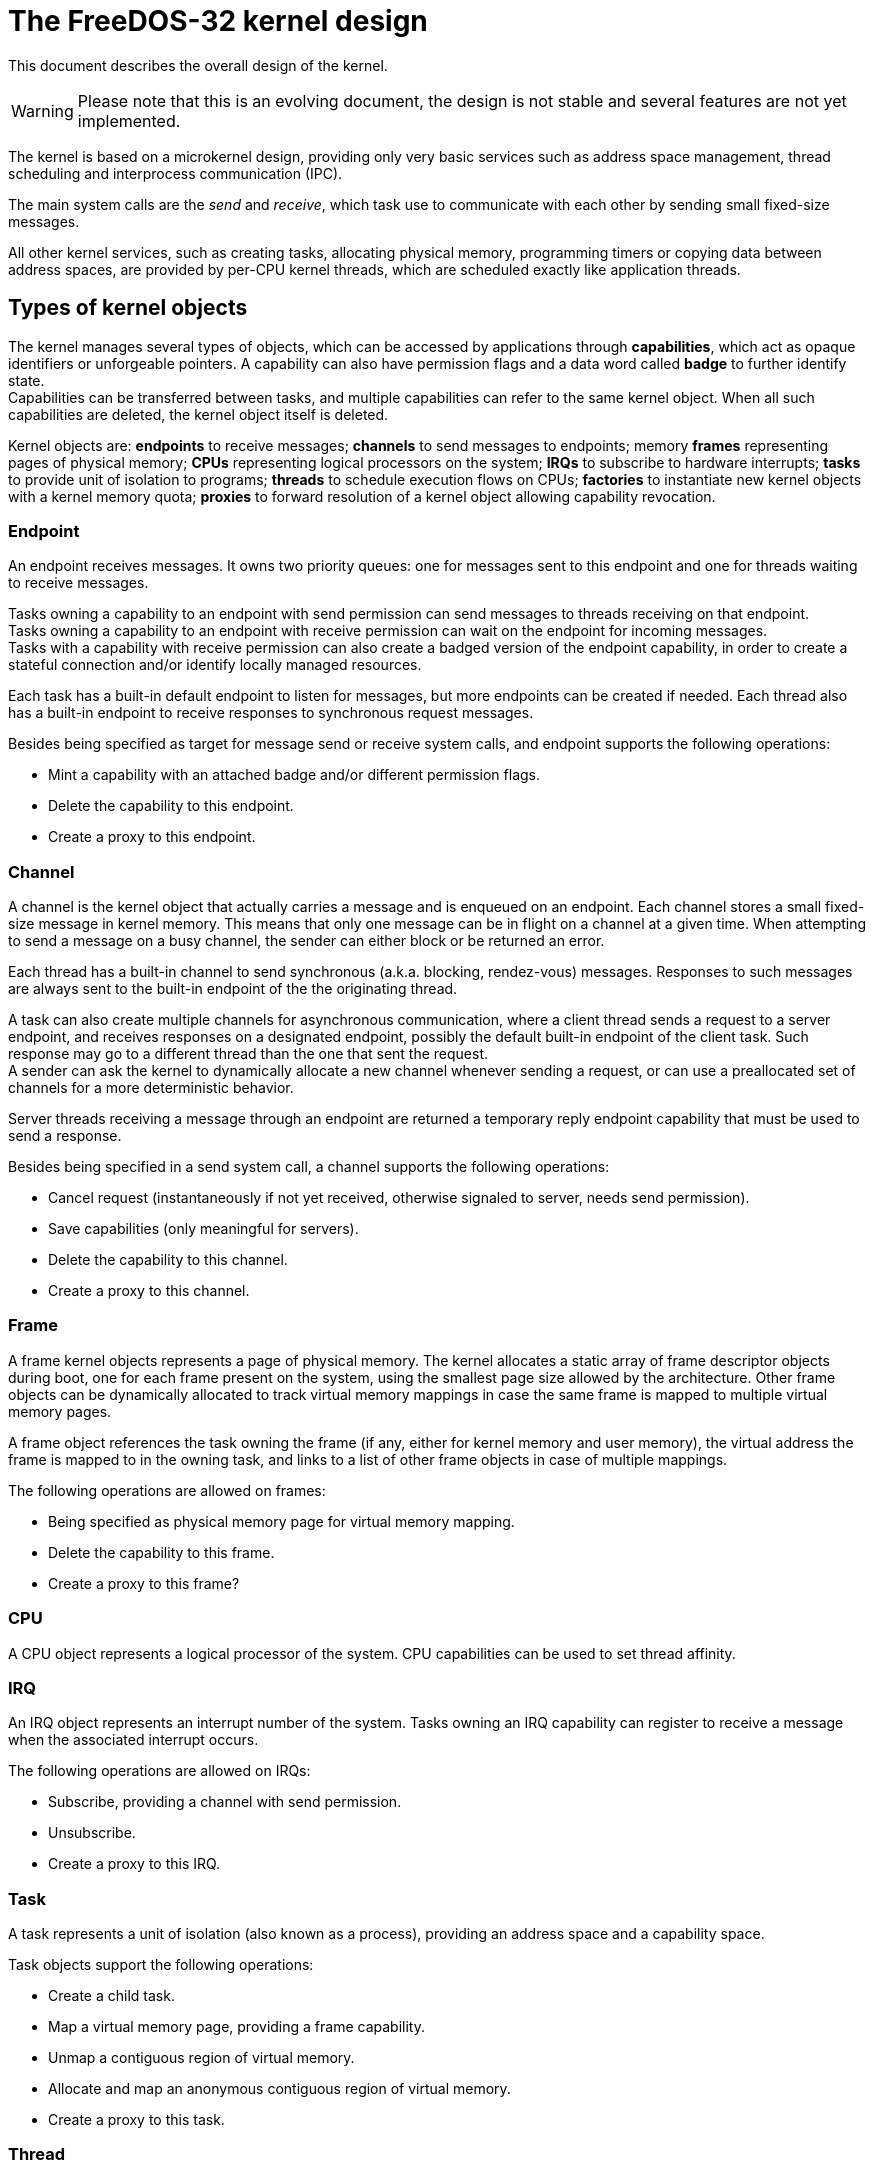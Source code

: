 ifdef::env-github[]
:tip-caption: :bulb:
:note-caption: :information_source:
:important-caption: :heavy_exclamation_mark:
:caution-caption: :fire:
:warning-caption: :warning:
:toc:
:toc-placement!:
endif::[]

The FreeDOS-32 kernel design
============================

This document describes the overall design of the kernel.

WARNING: Please note that this is an evolving document, the design
is not stable and several features are not yet implemented.

The kernel is based on a microkernel design, providing only very basic
services such as address space management, thread scheduling and
interprocess communication (IPC).

The main system calls are the _send_ and _receive_, which task
use to communicate with each other by sending small fixed-size messages.

All other kernel services, such as creating tasks, allocating physical memory,
programming timers or copying data between address spaces, are provided by
per-CPU kernel threads, which are scheduled exactly like application
threads.

toc::[]


Types of kernel objects
-----------------------

The kernel manages several types of objects, which can be accessed by
applications through *capabilities*, which act as opaque identifiers or
unforgeable pointers. A capability can also have permission flags and
a data word called *badge* to further identify state. +
Capabilities can be transferred between tasks, and multiple capabilities
can refer to the same kernel object. When all such capabilities are deleted,
the kernel object itself is deleted.

Kernel objects are: *endpoints* to receive messages; *channels* to send
messages to endpoints; memory *frames* representing pages of physical memory;
*CPUs* representing logical processors on the system; *IRQs* to subscribe
to hardware interrupts; *tasks* to provide unit of isolation to programs;
*threads* to schedule execution flows on CPUs; *factories* to instantiate
new kernel objects with a kernel memory quota; *proxies* to forward
resolution of a kernel object allowing capability revocation.

Endpoint
~~~~~~~~
An endpoint receives messages. It owns two priority queues: one for messages
sent to this endpoint and one for threads waiting to receive messages.

Tasks owning a capability to an endpoint with send permission can send
messages to threads receiving on that endpoint. +
Tasks owning a capability to an endpoint with receive permission can wait
on the endpoint for incoming messages. +
Tasks with a capability with receive permission can also create a badged
version of the endpoint capability, in order to create a stateful
connection and/or identify locally managed resources.

Each task has a built-in default endpoint to listen for messages, but more
endpoints can be created if needed. Each thread also has a built-in endpoint
to receive responses to synchronous request messages.

Besides being specified as target for message send or receive system calls,
and endpoint supports the following operations:

* Mint a capability with an attached badge and/or different permission flags.
* Delete the capability to this endpoint.
* Create a proxy to this endpoint.

Channel
~~~~~~~

A channel is the kernel object that actually carries a message and is
enqueued on an endpoint. Each channel stores a small fixed-size message
in kernel memory. This means that only one message can be in flight on a channel
at a given time. When attempting to send a message on a busy channel, the sender
can either block or be returned an error.


Each thread has a built-in channel to send synchronous (a.k.a. blocking,
rendez-vous) messages. Responses to such messages are always sent to the
built-in endpoint of the the originating thread.

A task can also create multiple channels for asynchronous communication,
where a client thread sends a request to a server endpoint, and receives
responses on a designated endpoint, possibly the default built-in endpoint
of the client task. Such response may go to a different thread than the one
that sent the request. +
A sender can ask the kernel to dynamically allocate a new channel whenever
sending a request, or can use a preallocated set of channels for a more
deterministic behavior.

Server threads receiving a message through an endpoint are returned a temporary
reply endpoint capability that must be used to send a response.

Besides being specified in a send system call, a channel supports the
following operations:

* Cancel request (instantaneously if not yet received, otherwise signaled to server, needs send permission).
* Save capabilities (only meaningful for servers).
* Delete the capability to this channel.
* Create a proxy to this channel.

Frame
~~~~~

A frame kernel objects represents a page of physical memory.
The kernel allocates a static array of frame descriptor objects during boot,
one for each frame present on the system, using the smallest page size allowed
by the architecture. Other frame objects can be dynamically allocated to
track virtual memory mappings in case the same frame is mapped to multiple
virtual memory pages.

A frame object references the task owning the frame (if any, either for
kernel memory and user memory), the virtual address the frame is mapped to
in the owning task, and links to a list of other frame objects in case
of multiple mappings.

The following operations are allowed on frames:

* Being specified as physical memory page for virtual memory mapping.
* Delete the capability to this frame.
* Create a proxy to this frame?

CPU
~~~

A CPU object represents a logical processor of the system.
CPU capabilities can be used to set thread affinity.

IRQ
~~~
An IRQ object represents an interrupt number of the system.
Tasks owning an IRQ capability can register to receive a message
when the associated interrupt occurs.

The following operations are allowed on IRQs:

* Subscribe, providing a channel with send permission.
* Unsubscribe.
* Create a proxy to this IRQ.

Task
~~~~

A task represents a unit of isolation (also known as a process), providing
an address space and a capability space.

Task objects support the following operations:

* Create a child task.
* Map a virtual memory page, providing a frame capability.
* Unmap a contiguous region of virtual memory.
* Allocate and map an anonymous contiguous region of virtual memory.
* Create a proxy to this task.

Thread
~~~~~~

A thread represents a unit of execution belonging to a task,
storing a CPU context.

The following operations are allowed on threads:

* Read registers (needs read registers permission).
* Write registers, including the instruction pointer and stack pointer
  (needs write registers permission).
* Set CPU affinity, specifying a CPU capability.
* Set nominal priority level.
* Set nice level.
* Create a proxy to this thread.

Factory
~~~~~~~

A factory creates kernel objects. Each factory has a configurable kernel
memory quota, and specific permissions for the types of kernel objects
that can be created (included other factories) and for changing the kernel
memory quota.

The following operations are allowed on factories:

* Create a kernel object.
* Get kernel memory quota and usage.
* Set kernel memory quota.
* Delete the capability to this factory.
* Create a proxy to this factory.

Proxy
~~~~~

A proxy forwards resolution of another kernel object, so that deleting
a proxy effectively revokes access to all tasks owning a capability
to that object via that proxy. This solves the revocation problem
without traversing potentially large capability derivation trees when
revoking all derived instances of a capability
(see http://www.erights.org/elib/capability/duals/myths.html[Capability Myths
Demolished by Mark S. Miller et al.)].

The following operations are allowed on proxies:

* Create a further proxy to this proxy.
* Delete the capability to this proxy.


Memory management
-----------------

The kernel manages allocation of physical memory with frame granularity,
provides basic management of virtual memory by manipulating page tables and
provides sub-page allocation by using slab allocators.


Virtual memory mapping
~~~~~~~~~~~~~~~~~~~~~~

https://en.wikipedia.org/wiki/Meltdown_(security_vulnerability)[Currently],
a split memory layout is used, where the "lower half" of the virtual address
space is available to user mode programs, and the "higher half" is reserved
for kernel access (actually, the current split on 32-bit is 3 GiB / 1 GiB
respectively).

The higher half has the same mappings in every possible address space,
and contains the kernel code and data structures. To avoid changing
these mappings, thus costly multi-CPU TLB shootdowns, and to minimize
TLB pressure, as much physical memory as possible is permanently mapped to the
higher half using the largest possible memory pages. On 32-bit with the 3/1
GiB split, a few less than the first gigabyte of physical memory is mapped
starting from virtual address 0xC0000000 using 4 MiB pages.

A little of the higher half is left unmapped to allow per-CPU temporary
mappings to let the kernel access non-permanently mapped physical memory.

Temporary kernel memory mapping
~~~~~~~~~~~~~~~~~~~~~~~~~~~~~~~

As much as possible of physical memory is permanently mapped in the higher half
kernel memory (896 MiB on IA-32, that is 224 page tables).

For physical memory not permanently mapped in kernel memory, each CPU has
a number of kernel pages reserved for temporary mappings, called the temporary
mapping slots for that CPU (512 4 KiB slots for up to 32 logical CPUs, or 1024
4 KiB slots for up to 16 logical CPUs on IA-32, that is 64 MiB, 16 page tables).

On task switch, the temporary mappings are assumed to be clean, even if the
respective page tables contain mappings, and the kernel will not attempt to
access those pages. +
Every time the kernel needs to access a frame requiring a temporary mapping,
if the frame number is not the one of the last temporary mapping slot, the next
slot is used. When all slots are filled, the TLB is invalidated and the first
slot is used again. +
This avoids costly individual TLB flushes and hopefully makes full TLB flushes rare.

Physical memory allocation
~~~~~~~~~~~~~~~~~~~~~~~~~~

Each frame of physical memory is described by at least one frame kernel
object, see <<Frame>>.

The physical memory allocator operates in constant time, using a design
inspired from http://g.oswego.edu/dl/html/malloc.html[Doug Lea's heap
memory allocator]. Contiguous blocks of frames are segregated in free lists
depending on the block sizes. To approximate a best-fit strategy while
retaining O(1) operation and a small number of free lists, block sizes
are classified by a power-of-two number of frames.

When one or more contiguous frames need to be allocated, the physical
memory allocator finds the a block in the free list containing the smallest
block sizes greater than or equal to the required amount, then splits
it if a larger block is found. Each free block uses frame kernel objects
as a header and a footer to help coalescing free blocks in constant time.

Several regions of physical memory are managed independently, in order
to let the allocator pick memory with different features, such as low
addresses that can be used for ISA DMA, memory permanently mapped in
the higher half that is immediately accessible by the kernel, and all
other memory available to user mode programs.

Slab memory allocation
~~~~~~~~~~~~~~~~~~~~~~

Slab memory allocators are used to manage kernel memory with finer
granularity than a frame. Each slab allocator manages objects of the same
fixed size within a frame.

When a new object is needed, the appropriate slab allocator attempts
to reuse a previously freed object managed by the same allocator, or attempts
to increase a "break" within the last obtained frame until it is full.
When no more space is available, a new frame is requested to the physical
memory allocator. All these steps require constant time.

During tests, slab allocators have proven to provide good performance
thanks to space locality.

Capability space
~~~~~~~~~~~~~~~~

A capability referring to a kernel object is itself is a small kernel object.
The so-called *capability address* is a positive integer key visible to user
mode programs for a particular capability. The set of capabilities available
to a task conceptually forms the *capability space* of that task.

The capability space of a task is made up of one or more kernel mode memory
pages managed by a per-task slab allocator, with an object size of 4 words.

A capability address is derived from the actual kernel memory address of each
capability object. Considering <<Virtual memory mapping, how the higher
half kernel memory is mapped>>, to make a capability address a positive integer
(so that negative integers can be used for error codes) it is enough to
translate the kernel virtual memory address to physical address by subtracting
the base address of the higher half.
Thus, on 32-bit x86, a capability address is the virtual address of the capability
minus 0xC0000000. Since all kernel objects are always multiple of 16 bytes,
the lowest 4 bits of a capability address are always zero, and can be used
to pack other information such as flags. The resulting capability space of a task
is _sparse_, with capability address appearing as random integers.

To resolve a capability, when receiving a capability address all the kernel
needs to do is adding the higher half base address and checking if the resulting
page is managed by a slab allocator owned by the calling task, and that that
slab allocator is really managing capabilities. This information is conveniently
saved in the <<Frame, frame  descriptor>> of the page.


Thread scheduling
-----------------

The kernel aims to provide hard real-time behavior, where higher priority
threads always preempt lower priority threads within a small bounded
latency. 

The central data structure is a single ready queue shared between all
logical processors, not unlike http://ck.kolivas.org/patches/bfs/bfs-faq.txt[Con Colivas' BFS].
This is in order to make sure that the highest priority ready threads are
always executed on all available CPUs, without
https://blog.acolyer.org/2016/04/26/the-linux-scheduler-a-decade-of-wasted-cores/[complex load balancing].

After experimenting with several data structures to find the optimal
priority queue (see https://github.com/salvois/cutil/) and testing
"variable frequency" scheduling, to reduce processing time in the scheduler
the final approach discards sorting threads by their cumulative "virtual run
times" or "virtual deadlines", preferring variable-length high-resolution
time slices with 256 priority levels. This allows implementing all priority
queues with a https://en.wikipedia.org/wiki/Trie[bitwise trie] with at most
8 levels, which exhibits very short worst case insertion and deletion times.

To make the approach scalable, the idea of CPU nodes can be introduced,
where each CPU node contains logical processors that share scheduling
decisions, resembling a distributed system or a "multi-kernel" design.

Priority and nice levels
~~~~~~~~~~~~~~~~~~~~~~~~

Each thread has a *priority*, ranging from 0 (highest priority) to 254 (lowest
priority), 255 being reserved for the built-in idle thread. A thread with
higher priority always preempt a thread with lower priority. Threads with
the same priority are run round robin on the scheduler timer.
A thread has a nominal priority and an effective priority. The *effective
priority* may be different than the nominal priority when a thread receives
a message from another thread, inheriting its (effective) priority.

Whenever a new thread is made the current thread, the scheduler timer
is reprogrammed. The scheduler timer is not started if the current thread
is the idle thread, or there are no ready threads, or the first ready thread
has a lower priority level than the current thread.
This means that the CPU operates in tickless mode unless there are multiple
threads with the same (effective) priority level.

Each thread is given a time slice, whose length is inversely proportional
to the *nice level* of the thread. When the time slice elapses, the thread
is put on the back of the ready queue among threads with the same priority.
For fairness, when the thread is preempted or blocks it is put on the front.
This means that a thread that consumes little of its time slice before
sleeping is very likely to run soon when it is awakened.

Thread awakening and preemption
~~~~~~~~~~~~~~~~~~~~~~~~~~~~~~~

Each CPU knows the thread it currently runs (possibly its idle thread)
and the next thread candidate to run (possibly the current thread itself).
The next thread can be selected by the CPU itself or another CPU when
awakening threads (if the thread being awakened has to preempt a CPU),
or by the scheduler.

The ready queue does not contain current threads nor next threads.
When a new thread becomes ready, all CPUs are scanned to check if one
of them shall be preempted. If this is the case, the lowest priority
running thread is enqueued on the ready queue and the new thread is
selected as the next thread of that CPU, issuing a reschedule interprocessor
interrupt (IPI) if needed. Otherwise, the new thread is just added to
the ready queue. A reschedule IPI is also issued if the candidate CPU
is running a thread with the same priority as the new thread, but it is
operating in tickless mode, so that the scheduler timer can be enabled.

The scheduler kicks in whenever a CPU is returning from an interrupt or a
system call because either:

 * the next thread is different than the current thread (a higher priority
   thread has been awakened);
 * the current thread is going to block;
 * the time slice has elapsed (with a tiny tolerance to prevent running threads
   with very small time slice left).


Message passing
---------------

Communication between tasks (or interprocess communication, IPC) and
invocation of kernel services revolve around message passing.

Overview
~~~~~~~~

Message passing supports client-server interactions, where a client sends
a *request* to a server and receives back a *response*, or one way notifications,
where a producer sends a *notification* to a consumer without expecting a response.
Messages have a maximum length of 16 machine words, where the first
two words have a fixed use, subsequent words can be used for 0 to 7 two-word
kernel-interpreted typed items, followed by 0 to 14 words of uninterpreted data.

A client or a producer thread puts the message -a request or a notification
respectively- in a user-mode buffer and invokes the *send* system call
to send the message to a specified <<Endpoint, endpoint>> through the
specified <<Channel, channel>>.
A server or consumer thread, waiting on the endpoint through the *receive*
system call, receives the message in a user-mode buffer.
The actual transfer happens in the receive phase. A double copy is involved,
but being messages small it should be advantageous over temporary mappings
or specially allocated IPC buffers shared between user and kernel mode.

For requests, the client may either block until it receives a response,
or continue to run and receive the response asynchronously.
The server processes the request, places the response in a user-mode buffer
and invokes the *reply* system call to send the response through the originating
channel. The client receives the message in a user-mode buffer, either
synchronously after the send message system call returns, or asynchronously
through the receive system call. When receiving responses asynchronously,
the client task (perhaps a different thread than the one that sent the request)
receives back an arbitrary word originally specified in the request, called
the *client badge*, to identify the originating request.

To exchange larger blocks of data, *shared memory* and *memory grants* can be used. +
Memory pages are shared between tasks by transferring the capabilities to
the mapped memory frames, allowing two tasks to perform zero-copy data exchange
with page granularity and explicit mapping, in a way inspired by the
http://sel4.systems/[seL4] microkernel. +
A memory grant is a kernel object, inspired by
http://wiki.minix3.org/doku.php?id=developersguide:memorygrants[Minix 3],
that enables a task to access a memory area of another address space with byte
granularity, using single copy and automatic <<Temporary kernel memory mapping,
temporary mappings>>.
The memory area may be non-contiguous, specified by an array of buffers.
Each memory grant is specified in the user address space of the grantor, and is
identified by a capability that can be transferred to grantees.

A task may *transfer capabilities* to another task by including them in a
message, either a request or a response. +
On the receive side, a task specifies how many capabilities it is willing to accept.
The kernel creates only that many capabilities during message reception,
filling the corresponding positions with the resulting capability addresses.
Any capabilities exceeding the limit are skipped, but servers can retrieve them
later if needed, while they are lost in replies to clients. +
New capabilities can be created on the fly when sending a message.
For existing capabilities, a badge can be attached, either when sending requests
or responses. For memory grants, a temporary capability can be created using
a specific typed item in the message; this capability is automatically deleted
when the response is sent.

Messages sent by the kernel
~~~~~~~~~~~~~~~~~~~~~~~~~~~

The kernel can initiate a message send in several circumstances: page faults,
CPU exceptions, hardware interrupts.
A kernel message signals an exceptional condition that is asynchronous by nature.

For page faults and CPU exceptions, the faulting thread cannot continue execution
until the fault is recovered. The faulting thread may not even have a valid stack.
Thus, the message is either delivered to a separate handler thread, or to the
faulting thread at a distinct instruction pointer and with a separate stack.
For page faults, the handler receives the faulting IP, faulting SP and faulting address.

Message layout
~~~~~~~~~~~~~~

A message is made up of a kernel-limited number of machine words (16 on x86,
or 64 bytes). A message can contain either typed items, that are interpreted
by the kernel, and untyped data, that is passed as is.

The first word is the *message header*, containing:

[%autowidth.spread,options="header"]
|===============================================================================
| Bits      | Meaning

| 2..0      | Number of typed items (0 to 7).
| 6..3      | Number of untyped words (0 to 14).
| 9..7      | Number of capabilities to accept from response (0 to 7,
              for synchronous and asynchronous requests only, otherwise ignored).
| 10        | Cancel flag (_to be defined_).
| 15..11    | Reserved, currently ignored.
| 63/31..16 | User defined message label, not interpreted by the kernel.
|===============================================================================

For asynchronous requests, the second word contains the *client badge*,
a user defined token that the kernel will return as is in the response to the
client, to let it identify state. For other message types this is ignored.

Zero or more typed items follow, each being two words long. +
Zero or more untyped words complete the message data.

Typed items
~~~~~~~~~~~

Typed items may be of the following.

Capability to transfer
^^^^^^^^^^^^^^^^^^^^^^
Capabilities may be transferred in either requests or responses.
On the sender side, a capability typed item represents a single capability
in the capability space of the sender task, and may include an optional badge
to create a minted capability on the fly.

[%autowidth.spread,options="header"]
|===============================================================================
| Offset (words) | Bits    | Contents

| 0              | 2:0     | Type, must be 0
|                | 63/31:3 | Capability
| 1              |         | Optional badge, or zero for no badge.
|===============================================================================

Temporary simple memory grant
^^^^^^^^^^^^^^^^^^^^^^^^^^^^^

A client can include a temporary simple memory grant to allow a server to read
or write a contiguous memory buffer until the request is replied.

[%autowidth.spread,options="header"]
|===============================================================================
| Offset (words) | Bits    | Contents

| 0              | 2:0     | Type, must be 1
|                | 3       | Readable flag. If set, a grantee can read from the memory area.
|                | 4       | Writable flag. If set, a grantee can write to the memory area.
|                | 63/31:5 | Length of the buffer in bytes.
| 1              |         | Base virtual address of the buffer, in the address space of the grantor.
|===============================================================================

Temporary vectored memory grant
^^^^^^^^^^^^^^^^^^^^^^^^^^^^^^^

A client can include a temporary vectored memory grant to allow a server to read
or write a non-contiguous memory area made up of an array of buffers,
until the request is replied.
Each buffer is described by a word with the base address in the address space
of the grantor, followed by a word with the length of the buffer in bytes, like
http://pubs.opengroup.org/onlinepubs/007904875/basedefs/sys/uio.h.html[struct iovec].

[%autowidth.spread,options="header"]
|===============================================================================
| Offset (words) | Bits    | Contents

| 0              | 2:0     | Type, must be 2
|                | 3       | Readable flag. If set, a grantee can read from the memory area.
|                | 4       | Writable flag. If set, a grantee can write to the memory area.
|                | 63/31:5 | Number of buffers.
| 1              |         | Base virtual address of the array of buffer descriptors,
                             in the address space of the grantor.
|===============================================================================


System calls
------------

The kernel provides the following system calls:

* *Send*: a thread sends a message to an endpoint.
* *Cancel asynchronous message*: _to be defined_.
* *Receive:* a thread listens on an endpoint for an incoming message,
  and if no messages are pending it blocks.
* *Reply*: a server thread sends a message in response to a request
  and stays runnable.
* *Reply and receive*: combines a reply followed by a receive in a
  single efficient and atomic operation.
* *Yield*: gives up the remaining time slice and schedules.

All other kernel services are called by sending a message to specific
endpoints managed by the kernel.

Register mapping
~~~~~~~~~~~~~~~~

Parameters and return values of system calls go through CPU registers. +
The following table shows how registers are mapped for parameters. When a
parameter is not applicable for a certain system call, it is simply ignored.

[%autowidth.spread,options="header"]
|===============================================================================
| IA-32 | Bits     | Contents

| eax   | 3..0     | System call number.
|       | 63/31..4 | Capability address to the channel to use (asynchronous
                     request send), without the lowest 4 bits.
| ebx   | 0        | Priority inheritance flag (send): set to pass the scheduling
                     context of the sender to the receiver.
|       | 1        | Non-blocking flag: set if send or receive shall fail instead of blocking.
|       | 2        | Asynchronous flag (send): set if the message is being sent asynchronously.
|       | 3        | Notification flag (send): set if the message being sent does not expect a response.
|       | 63/31..4 | Capability address to the destination endpoint (send) or
                     listen endpoint (receive), without the lowest 4 bits.
| esi   |          | Virtual address of the user mode buffer containing the
                     message to send and/or receive.
| edi   | 31..4    | Capability address to the endpoint to receive the response
                     (asynchronous request send) or to send the response (reply),
                     without the lowest 4 bits.
|===============================================================================

Return values of system calls, if applicable, are returned on the default
register used by the architecture for return values of regular functions
(eax on IA-32).

Send
~~~~

Sends a request or a notification to the specified endpoint, either
synchronously or asynchronously.
A requests expects a response, whereas a notification does not.

When sending synchronously, the sender blocks until the message is replied
(for requests) or delivered (for notifications), or, if non-blocking behavior
has been selected, the send call aborts immediately if no receivers are
waiting for messages.
The response (for requests) is received by the originating thread upon
return of the send system call.

When sending asynchronously, the sender specifies the channel to use,
or asks the kernel to dynamically allocate one. If the channel is busy
(the previous asynchronous request has not yet been replied or the previous
asynchronous notification has not yet been delivered) the send blocks,
or, if non-blocking behavior has been selected, the call aborts immediately. +
If the channel is not busy, the sender continues to be runnable and the
response (for requests) is received asynchronously through the specified
endpoint, possibly in a different thread.

When sending with priority inheritance, the kernel assigns the same
scheduling context (effective priority level, nice level and remaining time
slice) as the sender to the first thread waiting for messages, or to the last
thread that waited on the endpoint if no threads are waiting receive.
If the request is synchronous request and there is a receiver waiting for
messages, the kernel directly switches to it, bypassing the scheduler. 

*Parameters:* System call number 1 (eax, bits 3..0).
For asynchronous messages, channel to use or zero to ask the kernel
to dynamically allocate one (eax, bits 31..4).
Destination endpoint (ebx, bits 31..4).
Priority inheritance flag (ebx, bit 0).
Non-blocking flag (ebx, bit 1).
Asynchronous flag (ebx, bit 2).
Notification flag (ebx, bit 3).
Buffer containing the message to send and, for synchronous requests,
to receive the response (esi).
For asynchronous requests, endpoint to receive the response (edi, bits 31..4).

*Return value:* On success, for asynchronous requests or notifications with
dynamically allocated channel, the capability address to the channel that can
be used to cancel the message (_to be defined_); otherwise zero.
On failure, a negative error code.

Receive
~~~~~~~

Listens on the specified endpoint for incoming messages, either requests
or notifications, synchronous or asynchronous, or responses to asynchronous
requests.

The receiver blocks until there is a message to receive, or returns immediately
if non-blocking behavior has been requested.

Upon system call return, the receiver gets a one-time capability representing
the endpoint to send the response to, or a null capability (capability address
zero) if no response is expected.

*Parameters:* System call number 2 (eax, bits 3..0).
Listen endpoint (ebx, bits 31..4).
Non-blocking flag (ebx, bit 1).
Buffer to receive the message (esi).

*Return value:* On success, one-time capability to the endpoint to reply,or zero
if the message does not expect a response. On failure, a negative error code.

Reply
~~~~~

Sends a response to a request (no matter if synchronous or asynchronous),
to the endpoint identified by the one-time capability returned by the receive
system call. The capability to the reply endpoint, and any temporary capabilities
created during the receive phase, are then deleted.
The server stays runnable and executes according to scheduling decisions.

*Parameters:* System call number 3 (eax, bits 3..0).
Buffer containing the response to send (esi).
Reply endpoint (edi, bits 31..4).

*Return value:* On success, zero. On failure, a negative error code.

Reply and receive
~~~~~~~~~~~~~~~~~

Combines a reply followed by a receive in a single efficient and atomic operation.

If the originating request was synchronous with priority inheritance enabled,
the kernel directly switches to the client bypassing the scheduler.

*Parameters:* System call number 4 (eax, bits 3..0).
Listen endpoint (ebx, bits 31..4).
Non-blocking flag (ebx, bit 1).
Buffer containing the response to send and to receive the incoming message (esi).
Reply endpoint (edi, bits 31..4).

*Return value:* Same as <<Receive>>.

Yield
~~~~~

Gives up the remaining time slice and schedules.

*Parameters:* System call number 5 (eax, bits 3..0).

*Return value:* none.
